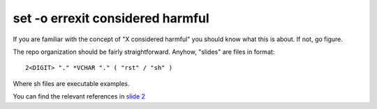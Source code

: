 #################################
set -o errexit considered harmful
#################################

If you are familiar with the concept of "X considered harmful" you
should know what this is about. If not, go figure.

The repo organization should be fairly straightforward. Anyhow, "slides"
are files in format::

    2<DIGIT> "." *VCHAR "." ( "rst" / "sh" )

Where sh files are executable examples.

You can find the relevant references in `slide 2
<./01.the-problem.rst>`_
